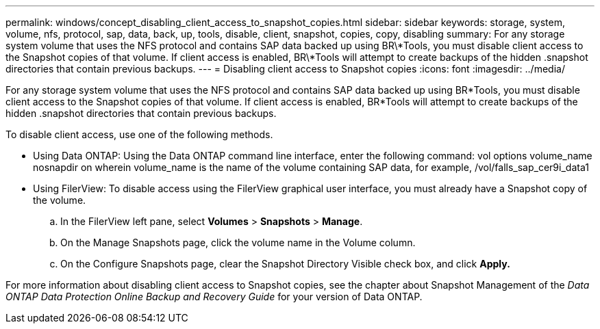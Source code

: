 ---
permalink: windows/concept_disabling_client_access_to_snapshot_copies.html
sidebar: sidebar
keywords: storage, system, volume, nfs, protocol, sap, data, back, up, tools, disable, client, snapshot, copies, copy, disabling
summary: For any storage system volume that uses the NFS protocol and contains SAP data backed up using BR\*Tools, you must disable client access to the Snapshot copies of that volume. If client access is enabled, BR\*Tools will attempt to create backups of the hidden .snapshot directories that contain previous backups.
---
= Disabling client access to Snapshot copies
:icons: font
:imagesdir: ../media/

[.lead]
For any storage system volume that uses the NFS protocol and contains SAP data backed up using BR*Tools, you must disable client access to the Snapshot copies of that volume. If client access is enabled, BR*Tools will attempt to create backups of the hidden .snapshot directories that contain previous backups.

To disable client access, use one of the following methods.

* Using Data ONTAP: Using the Data ONTAP command line interface, enter the following command: vol options volume_name nosnapdir on wherein volume_name is the name of the volume containing SAP data, for example, /vol/falls_sap_cer9i_data1
* Using FilerView: To disable access using the FilerView graphical user interface, you must already have a Snapshot copy of the volume.
 .. In the FilerView left pane, select *Volumes* > *Snapshots* > *Manage*.
 .. On the Manage Snapshots page, click the volume name in the Volume column.
 .. On the Configure Snapshots page, clear the Snapshot Directory Visible check box, and click *Apply.*

For more information about disabling client access to Snapshot copies, see the chapter about Snapshot Management of the _Data ONTAP Data Protection Online Backup and Recovery Guide_ for your version of Data ONTAP.

